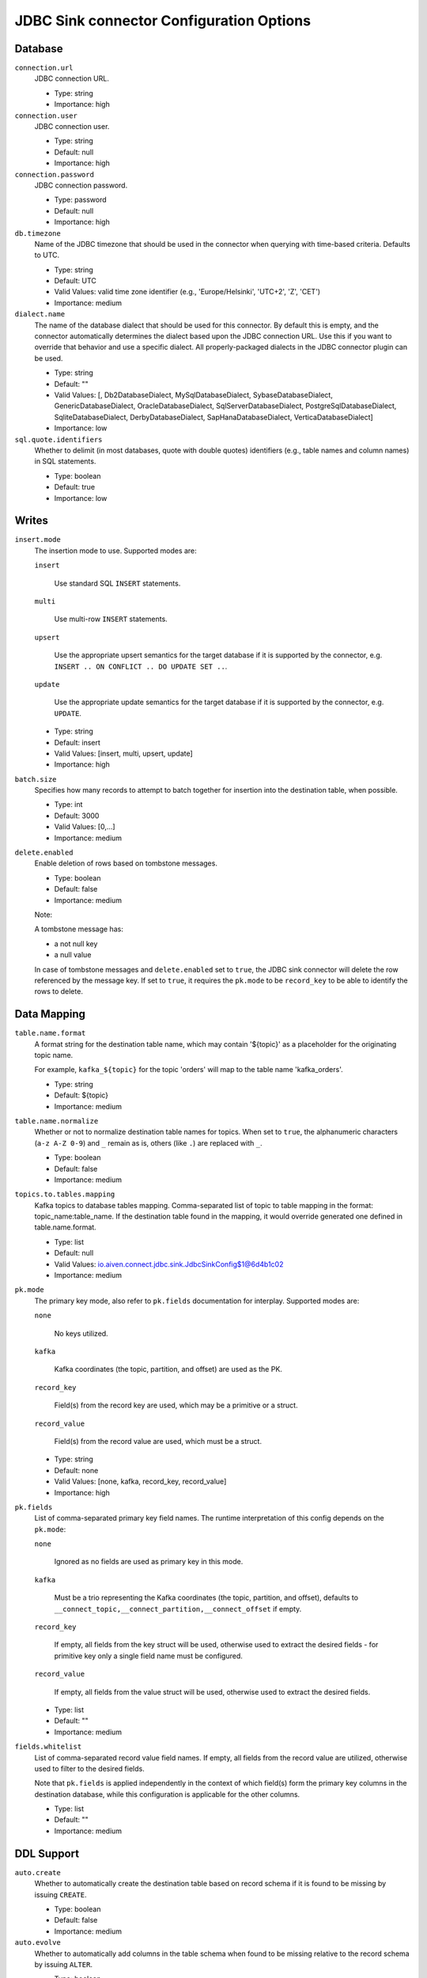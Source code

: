 =========================================
JDBC Sink connector Configuration Options
=========================================

Database
^^^^^^^^

``connection.url``
  JDBC connection URL.

  * Type: string
  * Importance: high

``connection.user``
  JDBC connection user.

  * Type: string
  * Default: null
  * Importance: high

``connection.password``
  JDBC connection password.

  * Type: password
  * Default: null
  * Importance: high

``db.timezone``
  Name of the JDBC timezone that should be used in the connector when querying with time-based criteria. Defaults to UTC.

  * Type: string
  * Default: UTC
  * Valid Values: valid time zone identifier (e.g., 'Europe/Helsinki', 'UTC+2', 'Z', 'CET')
  * Importance: medium

``dialect.name``
  The name of the database dialect that should be used for this connector. By default this is empty, and the connector automatically determines the dialect based upon the JDBC connection URL. Use this if you want to override that behavior and use a specific dialect. All properly-packaged dialects in the JDBC connector plugin can be used.

  * Type: string
  * Default: ""
  * Valid Values: [, Db2DatabaseDialect, MySqlDatabaseDialect, SybaseDatabaseDialect, GenericDatabaseDialect, OracleDatabaseDialect, SqlServerDatabaseDialect, PostgreSqlDatabaseDialect, SqliteDatabaseDialect, DerbyDatabaseDialect, SapHanaDatabaseDialect, VerticaDatabaseDialect]
  * Importance: low

``sql.quote.identifiers``
  Whether to delimit (in most databases, quote with double quotes) identifiers (e.g., table names and column names) in SQL statements.

  * Type: boolean
  * Default: true
  * Importance: low

Writes
^^^^^^

``insert.mode``
  The insertion mode to use. Supported modes are:

  ``insert``

      Use standard SQL ``INSERT`` statements.

  ``multi``

      Use multi-row ``INSERT`` statements.

  ``upsert``

      Use the appropriate upsert semantics for the target database if it is supported by the connector, e.g. ``INSERT .. ON CONFLICT .. DO UPDATE SET ..``.

  ``update``

      Use the appropriate update semantics for the target database if it is supported by the connector, e.g. ``UPDATE``.

  * Type: string
  * Default: insert
  * Valid Values: [insert, multi, upsert, update]
  * Importance: high

``batch.size``
  Specifies how many records to attempt to batch together for insertion into the destination table, when possible.

  * Type: int
  * Default: 3000
  * Valid Values: [0,...]
  * Importance: medium

``delete.enabled``
  Enable deletion of rows based on tombstone messages.

  * Type: boolean
  * Default: false
  * Importance: medium

  Note:

  A tombstone message has:

  -   a not null key
  -   a null value

  In case of tombstone messages and ``delete.enabled`` set to ``true``,
  the JDBC sink connector will delete the row referenced by the
  message key. If set to ``true``, it requires the ``pk.mode`` to be
  ``record_key`` to be able to identify the rows to delete.

Data Mapping
^^^^^^^^^^^^

``table.name.format``
  A format string for the destination table name, which may contain '${topic}' as a placeholder for the originating topic name.

  For example, ``kafka_${topic}`` for the topic 'orders' will map to the table name 'kafka_orders'.

  * Type: string
  * Default: ${topic}
  * Importance: medium

``table.name.normalize``
  Whether or not to normalize destination table names for topics. When set to ``true``, the alphanumeric characters (``a-z A-Z 0-9``) and ``_`` remain as is, others (like ``.``) are replaced with ``_``.

  * Type: boolean
  * Default: false
  * Importance: medium

``topics.to.tables.mapping``
  Kafka topics to database tables mapping. Comma-separated list of topic to table mapping in the format: topic_name:table_name. If the destination table found in the mapping, it would override generated one defined in table.name.format.

  * Type: list
  * Default: null
  * Valid Values: io.aiven.connect.jdbc.sink.JdbcSinkConfig$1@6d4b1c02
  * Importance: medium

``pk.mode``
  The primary key mode, also refer to ``pk.fields`` documentation for interplay. Supported modes are:

  ``none``

      No keys utilized.

  ``kafka``

      Kafka coordinates (the topic, partition, and offset) are used as the PK.

  ``record_key``

      Field(s) from the record key are used, which may be a primitive or a struct.

  ``record_value``

      Field(s) from the record value are used, which must be a struct.

  * Type: string
  * Default: none
  * Valid Values: [none, kafka, record_key, record_value]
  * Importance: high

``pk.fields``
  List of comma-separated primary key field names. The runtime interpretation of this config depends on the ``pk.mode``:

  ``none``

      Ignored as no fields are used as primary key in this mode.

  ``kafka``

      Must be a trio representing the Kafka coordinates (the topic, partition, and offset), defaults to ``__connect_topic,__connect_partition,__connect_offset`` if empty.

  ``record_key``

      If empty, all fields from the key struct will be used, otherwise used to extract the desired fields - for primitive key only a single field name must be configured.

  ``record_value``

      If empty, all fields from the value struct will be used, otherwise used to extract the desired fields.

  * Type: list
  * Default: ""
  * Importance: medium

``fields.whitelist``
  List of comma-separated record value field names. If empty, all fields from the record value are utilized, otherwise used to filter to the desired fields.

  Note that ``pk.fields`` is applied independently in the context of which field(s) form the primary key columns in the destination database, while this configuration is applicable for the other columns.

  * Type: list
  * Default: ""
  * Importance: medium

DDL Support
^^^^^^^^^^^

``auto.create``
  Whether to automatically create the destination table based on record schema if it is found to be missing by issuing ``CREATE``.

  * Type: boolean
  * Default: false
  * Importance: medium

``auto.evolve``
  Whether to automatically add columns in the table schema when found to be missing relative to the record schema by issuing ``ALTER``.

  * Type: boolean
  * Default: false
  * Importance: medium

Retries
^^^^^^^

``max.retries``
  The maximum number of times to retry on errors before failing the task.

  * Type: int
  * Default: 10
  * Valid Values: [0,...]
  * Importance: medium

``retry.backoff.ms``
  The time in milliseconds to wait following an error before a retry attempt is made.

  * Type: int
  * Default: 3000
  * Valid Values: [0,...]
  * Importance: medium


